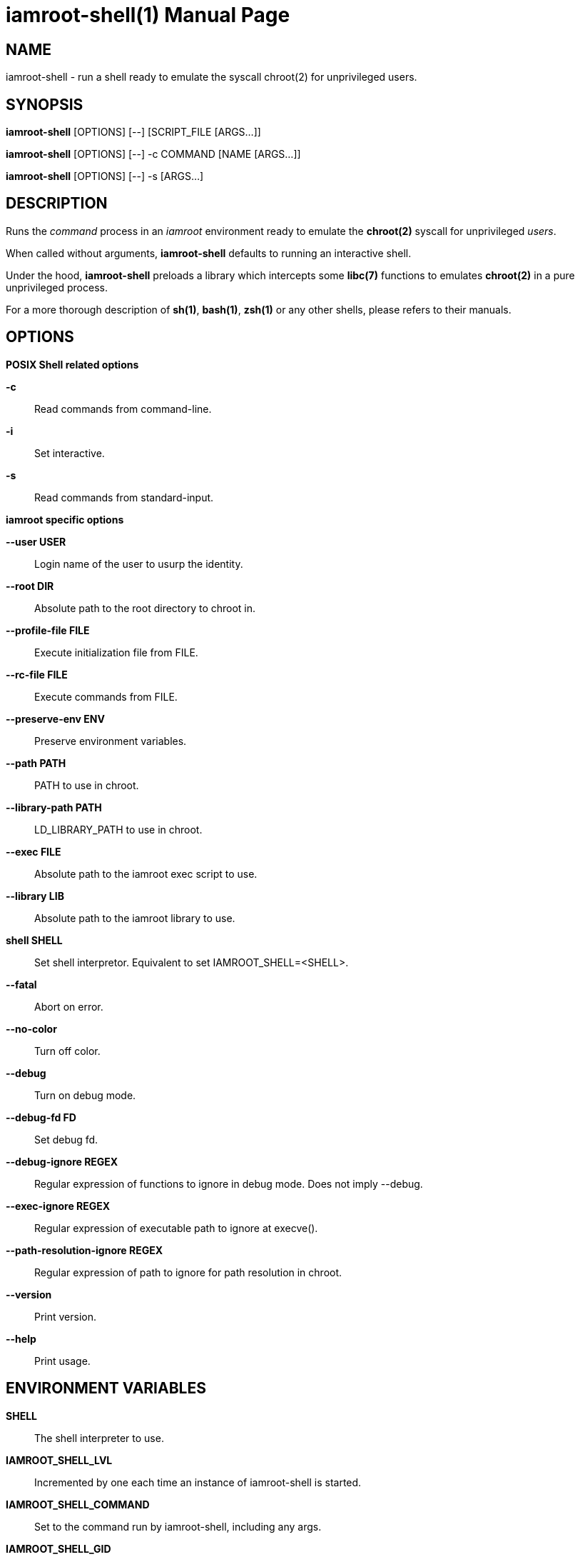 = iamroot-shell(1)
:doctype: manpage
:author: Gaël PORTAY
:email: gael.portay@gmail.com
:lang: en
:man manual: iamroot-shell Manual
:man source: iamroot 10

== NAME

iamroot-shell - run a shell ready to emulate the syscall chroot(2) for
unprivileged users.

== SYNOPSIS

*iamroot-shell* [OPTIONS] [--]    [SCRIPT_FILE  [ARGS...]]

*iamroot-shell* [OPTIONS] [--] -c COMMAND [NAME [ARGS...]]

*iamroot-shell* [OPTIONS] [--] -s [ARGS...]

== DESCRIPTION

Runs the _command_ process in an _iamroot_ environment ready to emulate the
*chroot(2)* syscall for unprivileged _users_.

When called without arguments, *iamroot-shell* defaults to running an
interactive shell.

Under the hood, *iamroot-shell* preloads a library which intercepts some
*libc(7)* functions to emulates *chroot(2)* in a pure unprivileged process.

For a more thorough description of *sh(1)*, *bash(1)*, *zsh(1)* or any other
shells, please refers to their manuals.

== OPTIONS

*POSIX Shell related options*

**-c**::
	Read commands from command-line.

**-i**::
	Set interactive.

**-s**::
	Read commands from standard-input.

*iamroot specific options*

**--user USER**::
	Login name of the user to usurp the identity.

**--root DIR**::
	Absolute path to the root directory to chroot in.

**--profile-file FILE**::
	Execute initialization file from FILE.

**--rc-file FILE**::
	Execute commands from FILE.

**--preserve-env ENV**::
	Preserve environment variables.

**--path PATH**::
	PATH to use in chroot.

**--library-path PATH**::
	LD_LIBRARY_PATH to use in chroot.

**--exec FILE**::
	Absolute path to the iamroot exec script to use.

**--library LIB**::
	Absolute path to the iamroot library to use.

**shell SHELL**::
	Set shell interpretor.
	Equivalent to set IAMROOT_SHELL=<SHELL>.

**--fatal**::
	Abort on error.

**--no-color**::
	Turn off color.

**--debug**::
	Turn on debug mode.

**--debug-fd FD**::
	Set debug fd.

**--debug-ignore REGEX**::
	Regular expression of functions to ignore in debug mode.
	Does not imply --debug.

**--exec-ignore REGEX**::
	Regular expression of executable path to ignore at execve().

**--path-resolution-ignore REGEX**::
	Regular expression of path to ignore for path resolution in chroot.

**--version**::
	Print version.

**--help**::
	Print usage.

== ENVIRONMENT VARIABLES

**SHELL**::
	The shell interpreter to use.

**IAMROOT_SHELL_LVL**::
	Incremented by one each time an instance of iamroot-shell is started.

**IAMROOT_SHELL_COMMAND**::
	Set to the command run by iamroot-shell, including any args.

**IAMROOT_SHELL_GID**::
	Set to the group-ID of the user who invoked iamroot-shell.

**IAMROOT_SHELL_UID**::
	Set to the user-ID of the user who invoked iamroot-shell.

**IAMROOT_SHELL_USER**::
	Set to the login name of the user who invoked iamroot-shell.

**IAMROOT_USER**::
	Set user login name to usurp the identity.
	Equivalent to --user USER.

**IAMROOT_ROOT**::
	Set absolute path to root directory to chroot in.
	Equivalent to --root DIR.

**IAMROOT_SHELL_PROFILE_FILE**::
	Set path to initialization file.
	Equivalent to --profile-file FILE.

**IAMROOT_SHELL_RC_FILE**::
	Set path to command file.
	Equivalent to --rc-file FILE.

**IAMROOT_SHELL_PRESERVE_ENV**::
	Set environment to preserve.
	Equivalent to --preserve-env ENV.

**IAMROOT_PATH**::
	Set PATH to use in chroot.
	Equivalent to --path PATH.

**IAMROOT_LIBRARY_PATH**::
	Set LD_LIBRARY_PATH to use in chroot.
	Equivalent to --library-path PATH.

**IAMROOT_EXEC**::
	Set absolute path to exec script to use.
	Equivalent to --exec EXEC.

**IAMROOT_LIB**::
	Set absolute path to library to use.
	Equivalent to --library LIB.

**IAMROOT_SHELL**::
	Set shell interpretor to use.
	Equivalent to --shell.

**IAMROOT_FATAL**::
	Set abort on error.
	Equivalent to --fatal.

**IAMROOT_DEBUG**::
	Turn on debug mode.
	Equivalent to --debug.

**IAMROOT_DEBUG_FD**::
	Set debug fd.
	Equivalent to --debug-fd.

**IAMROOT_DEBUG_IGNORE**::
	Set functions to ignore in debug mode.
	Equivalent to --debug-ignore.

**IAMROOT_EXEC_IGNORE**::
	Set executable path to ignore in execve().
	Equivalent to --exec-ignore.

**IAMROOT_PATH_RESOLUTION_IGNORE**::
	Set path to ignore for path resolution in chroot.
	Equivalent to --path-resolution-ignore.

== EXAMPLES

Run an _interactive shell_ in an _iamroot_ environment

	[gportay@archlinux ~]$ iamroot-shell
	[root@archlinux ~]# 

Print _effective_ user name

	[root@archlinux ~]# whoami
	root

Change root directory via *chroot(1)*

	[gportay@archlinux ~]$ mkdir -p alpine-minirootfs
	[gportay@archlinux ~]$ wget http://dl-cdn.alpinelinux.org/alpine/v3.13/releases/x86_64/alpine-minirootfs-3.13.0-x86_64.tar.gz
	[gportay@archlinux ~]$ tar xf alpine-minirootfs-3.13.0-x86_64.tar.gz -C alpine-minirootfs
	[gportay@archlinux ~]$ iamroot-shell
	[root@archlinux ~]# chroot alpine-minirootfs /bin/ash
	/ # cat /etc/os-release
	NAME="Alpine Linux"
	ID=alpine
	VERSION_ID=3.13.0
	PRETTY_NAME="Alpine Linux v3.13"
	HOME_URL="https://alpinelinux.org/"
	BUG_REPORT_URL="https://bugs.alpinelinux.org/"
	/ # sh --help
	BusyBox v1.32.1 () multi-call binary.
	
	Usage: sh [-/+OPTIONS] [-/+o OPT]... [-c 'SCRIPT' [ARG0 [ARGS]] / FILE [ARGS] / -s [ARGS]]
	
	Unix shell interpreter
	/ # ls /proc/self/cwd -l
	lrwxrwxrwx    1 root     root             0 Mar 24 20:53 /proc/self/cwd -> /
        / # ls -l /proc/self/root
	lrwxrwxrwx    1 root     root             0 Mar 24 20:53 /proc/self/root -> /

Create a new Arch Linux system installation from scratch via *pacstrap(8)*

	[gportay@archlinux ~]$ mkdir -p rootfs
	[gportay@archlinux ~]$ iamroot-shell -c "pacstrap -GM rootfs"
	==> Creating install root at rootfs
	==> Installing packages to rootfs
	(...)
	:: Running post-transaction hooks...
	( 1/10) Creating system user accounts...
	( 2/10) Updating journal message catalog...
	( 3/10) Reloading system manager configuration...
	  Skipped: Running in chroot.
	( 4/10) Updating udev hardware database...
	( 5/10) Applying kernel sysctl settings...
	  Skipped: Running in chroot.
	( 6/10) Creating temporary files...
	Warning: chmod: /run/dbus/containers: Ignoring error 'Operation not permitted'!
	Warning: chmod: /run/systemd/netif: Ignoring error 'Operation not permitted'!
	Warning: chmod: /run/systemd/netif/links: Ignoring error 'Operation not permitted'!
	Warning: chmod: /run/systemd/netif/leases: Ignoring error 'Operation not permitted'!
	Warning: chmod: /run/systemd/netif/lldp: Ignoring error 'Operation not permitted'!
	Warning: chmod: /run/tpm2-tss/eventlog: Ignoring error 'Operation not permitted'!
	Warning: chmod: /dev/snd/seq: Ignoring error 'Operation not permitted'!
	Warning: chmod: /dev/snd/timer: Ignoring error 'Operation not permitted'!
	Warning: chmod: /dev/loop-control: Ignoring error 'Operation not permitted'!
	Warning: chmod: /dev/kvm: Ignoring error 'Operation not permitted'!
	Warning: chmod: /dev/vhost-net: Ignoring error 'Operation not permitted'!
	Warning: chmod: /dev/vhost-vsock: Ignoring error 'Operation not permitted'!
	Warning: chmod: /run/log/journal: Ignoring error 'Operation not permitted'!
	Warning: chmod: /sys/kernel/security/tpm0/binary_bios_measurements: Ignoring error 'Operation not permitted'!
	( 7/10) Reloading device manager configuration...
	  Skipped: Running in chroot.
	( 8/10) Arming ConditionNeedsUpdate...
	( 9/10) Rebuilding certificate stores...
	(10/10) Reloading system bus configuration...
	  Skipped: Running in chroot.

Note: Some post-transaction hooks failed due to lack of privileges.

Change root directory via *arch-chroot(8)*

	[gportay@archlinux ~]$ iamroot-shell
	[root@archlinux ~]# arch-chroot rootfs
	==> ERROR: This script must be run with root privileges
	[root@archlinux ~]# ls -l /proc/self/cwd
	lrwxrwxrwx 1 root root 0 Apr 25 09:57 /proc/self/cwd -> /home/gportay
	[root@archlinux ~]# ls -l /proc/self/root
	lrwxrwxrwx 1 root root 0 Apr 25 09:57 /proc/self/root -> /

Create a new Alpine Linux system installation from scratch via *alpine-make-rootfs*

	[gportay@archlinux ~]$ iamroot-shell -c "alpine-make-rootfs alpine-rootfs --keys-dir /usr/share/apk/keys/x86_64 --mirror-uri http://dl-cdn.alpinelinux.org/alpine"
	
	> Installing system
	fetch http://dl-cdn.alpinelinux.org/alpine/latest-stable/main/x86_64/APKINDEX.tar.gz
	fetch http://dl-cdn.alpinelinux.org/alpine/latest-stable/community/x86_64/APKINDEX.tar.gz
	(1/8) Installing alpine-baselayout-data (3.4.3-r1)
	(2/8) Installing musl (1.2.4-r0)
	(3/8) Installing busybox (1.36.1-r0)
	Executing busybox-1.36.1-r0.post-install
	(4/8) Installing busybox-binsh (1.36.1-r0)
	(5/8) Installing alpine-baselayout (3.4.3-r1)
	Executing alpine-baselayout-3.4.3-r1.pre-install
	Executing alpine-baselayout-3.4.3-r1.post-install
	(6/8) Installing busybox-suid (1.36.1-r0)
	(7/8) Installing scanelf (1.3.7-r1)
	(8/8) Installing musl-utils (1.2.4-r0)
	Executing busybox-1.36.1-r0.trigger
	OK: 2 MiB in 8 packages
	(1/2) Installing alpine-keys (2.4-r1)
	(2/2) Installing alpine-release (3.18.0-r0)
	OK: 2 MiB in 10 packages
	
	> Cleaning-up rootfs

Change root directory via *chroot(8)*

	[gportay@archlinux ~]$ iamroot-shell
	[root@archlinux ~]# ls -l /proc/self/cwd
	lrwxrwxrwx 1 root root 0 Apr 25 09:54 /proc/self/cwd -> /home/gportay
	[root@archlinux ~]# ls -l /proc/self/root
	lrwxrwxrwx 1 root root 0 Apr 25 09:54 /proc/self/root -> /
	[iamroot][root@archlinux ~]# chroot alpine-rootfs /bin/sh
	/ # ls -l /proc/self/cwd
	lrwxrwxrwx    1 root     root             0 Apr 25 09:54 /proc/self/cwd -> /
	/ # ls -l /proc/self/root
	lrwxrwxrwx    1 root     root             0 Apr 25 09:55 /proc/self/root -> /

== BUGS

Report bugs at *https://github.com/gportay/iamroot/issues*

== AUTHOR

Written by Gaël PORTAY *gael.portay@gmail.com*

== COPYRIGHT

Copyright (c) 2021-2023 Gaël PORTAY

This program is free software: you can redistribute it and/or modify it under
the terms of the GNU Lesser General Public License as published by the Free
Software Foundation, either version 2.1 of the License, or (at your option) any
later version.

== SEE ALSO

*iamroot(7)*, *sh(1)*, *chroot(2)*
